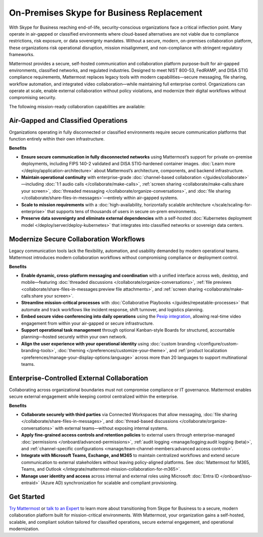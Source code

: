On-Premises Skype for Business Replacement
===========================================
With Skype for Business reaching end-of-life, security-conscious organizations face a critical inflection point. Many operate in air-gapped or classified environments where cloud-based alternatives are not viable due to compliance restrictions, risk exposure, or data sovereignty mandates. Without a secure, modern, on-premises collaboration platform, these organizations risk operational disruption, mission misalignment, and non-compliance with stringent regulatory frameworks.

Mattermost provides a secure, self-hosted communication and collaboration platform purpose-built for air-gapped environments, classified networks, and regulated industries. Designed to meet NIST 800-53, FedRAMP, and DISA STIG compliance requirements, Mattermost replaces legacy tools with modern capabilities—secure messaging, file sharing, workflow automation, and integrated video collaboration—while maintaining full enterprise control. Organizations can operate at scale, enable external collaboration without policy violations, and modernize their digital workflows without compromising security.

The following mission-ready collaboration capabilities are available: 

Air-Gapped and Classified Operations
------------------------------------

Organizations operating in fully disconnected or classified environments require secure communication platforms that function entirely within their own infrastructure.

**Benefits**

- **Ensure secure communication in fully disconnected networks** using Mattermost’s support for private on-premise deployments, including FIPS 140-2 validated and DISA STIG-hardened container images. :doc:`Learn more </deploy/application-architecture>` about Mattermost’s architecture, components, and backend infrastructure.
- **Maintain operational continuity** with enterprise-grade :doc:`channel-based collaboration </guides/collaborate>`—including :doc:`1:1 audio calls </collaborate/make-calls>`, :ref:`screen sharing <collaborate/make-calls:share your screen>`, :doc:`threaded messaging </collaborate/organize-conversations>`, and :doc:`file sharing </collaborate/share-files-in-messages>`—entirely within air-gapped systems.
- **Scale to mission requirements** with a :doc:`high-availability, horizontally scalable architecture </scale/scaling-for-enterprise>` that supports tens of thousands of users in secure on-prem environments.
- **Preserve data sovereignty and eliminate external dependencies** with a self-hosted :doc:`Kubernetes deployment model </deploy/server/deploy-kubernetes>` that integrates into classified networks or sovereign data centers.

Modernize Secure Collaboration Workflows
------------------------------------------

Legacy communication tools lack the flexibility, automation, and usability demanded by modern operational teams. Mattermost introduces modern collaboration workflows without compromising compliance or deployment control.

**Benefits**

- **Enable dynamic, cross-platform messaging and coordination** with a unified interface across web, desktop, and mobile—featuring :doc:`threaded discussions </collaborate/organize-conversations>`, :ref:`file previews <collaborate/share-files-in-messages:preview file attachments>`, and :ref:`screen sharing <collaborate/make-calls:share your screen>`.
- **Streamline mission-critical processes** with :doc:`Collaborative Playbooks </guides/repeatable-processes>` that automate and track workflows like incident response, shift turnover, and logistics planning.
- **Embed secure video conferencing into daily operations** using the `Pexip integration <https://mattermost.com/marketplace/pexip-video-connect/>`_, allowing real-time video engagement from within your air-gapped or secure infrastructure.
- **Support operational task management** through optional Kanban-style Boards for structured, accountable planning—hosted securely within your own network.
- **Align the user experience with your operational identity** using :doc:`custom branding </configure/custom-branding-tools>`, :doc:`theming </preferences/customize-your-theme>`, and :ref:`product localization <preferences/manage-your-display-options:language>` across more than 20 languages to support multinational teams.

Enterprise-Controlled External Collaboration
--------------------------------------------

Collaborating across organizational boundaries must not compromise compliance or IT governance. Mattermost enables secure external engagement while keeping control centralized within the enterprise.

**Benefits**

- **Collaborate securely with third parties** via Connected Workspaces that allow messaging, :doc:`file sharing </collaborate/share-files-in-messages>`, and :doc:`thread-based discussions </collaborate/organize-conversations>` with external teams—without exposing internal systems.
- **Apply fine-grained access controls and retention policies** to external users through enterprise-managed :doc:`permissions </onboard/advanced-permissions>`, :ref:`audit logging <manage/logging:audit logging (beta)>`, and :ref:`channel-specific configurations <manage/team-channel-members:advanced access controls>`.
- **Integrate with Microsoft Teams, Exchange, and M365** to maintain centralized workflows and extend secure communication to external stakeholders without leaving policy-aligned platforms. See :doc:`Mattermost for M365, Teams, and Outlook </integrate/mattermost-mission-collaboration-for-m365>`.
- **Manage user identity and access** across internal and external roles using Microsoft :doc:`Entra ID </onboard/sso-entraid>` (Azure AD) synchronization for scalable and compliant provisioning.

Get Started
-----------

`Try Mattermost <https://mattermost.com/download/>`__ or `talk to an Expert <https://mattermost.com/contact/>`__ to learn more about transitioning from Skype for Business to a secure, modern collaboration platform built for mission-critical environments. With Mattermost, your organization gains a self-hosted, scalable, and compliant solution tailored for classified operations, secure external engagement, and operational modernization.


